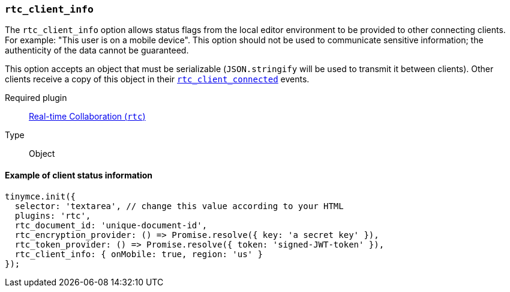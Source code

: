 [[rtc_client_info]]
=== `rtc_client_info`

The `rtc_client_info` option allows status flags from the local editor environment to be provided to other connecting clients. For example: "This user is on a mobile device". This option should not be used to communicate sensitive information; the authenticity of the data cannot be guaranteed.

This option accepts an object that must be serializable (`JSON.stringify` will be used to transmit it between clients). Other clients receive a copy of this object in their xref:rtc_client_connected[`rtc_client_connected`] events.

ifeval::[{plugincode} != "rtc"]

Required plugin::
xref:plugins/premium/rtc.adoc[Real-time Collaboration (`rtc`)]
endif::[]

Type:: Object

==== Example of client status information

[source, js]
----
tinymce.init({
  selector: 'textarea', // change this value according to your HTML
  plugins: 'rtc',
  rtc_document_id: 'unique-document-id',
  rtc_encryption_provider: () => Promise.resolve({ key: 'a secret key' }),
  rtc_token_provider: () => Promise.resolve({ token: 'signed-JWT-token' }),
  rtc_client_info: { onMobile: true, region: 'us' }
});
----
